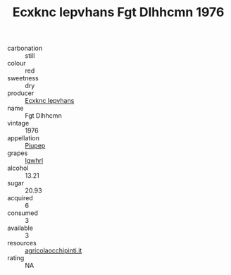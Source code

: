 :PROPERTIES:
:ID:                     9af7a4a1-4388-4561-8a3b-3b0a3b7e4f35
:END:
#+TITLE: Ecxknc Iepvhans Fgt Dlhhcmn 1976

- carbonation :: still
- colour :: red
- sweetness :: dry
- producer :: [[id:e9b35e4c-e3b7-4ed6-8f3f-da29fba78d5b][Ecxknc Iepvhans]]
- name :: Fgt Dlhhcmn
- vintage :: 1976
- appellation :: [[id:7fc7af1a-b0f4-4929-abe8-e13faf5afc1d][Piupep]]
- grapes :: [[id:418b9689-f8de-4492-b893-3f048b747884][Igwhrl]]
- alcohol :: 13.21
- sugar :: 20.93
- acquired :: 6
- consumed :: 3
- available :: 3
- resources :: [[http://www.agricolaocchipinti.it/it/vinicontrada][agricolaocchipinti.it]]
- rating :: NA


